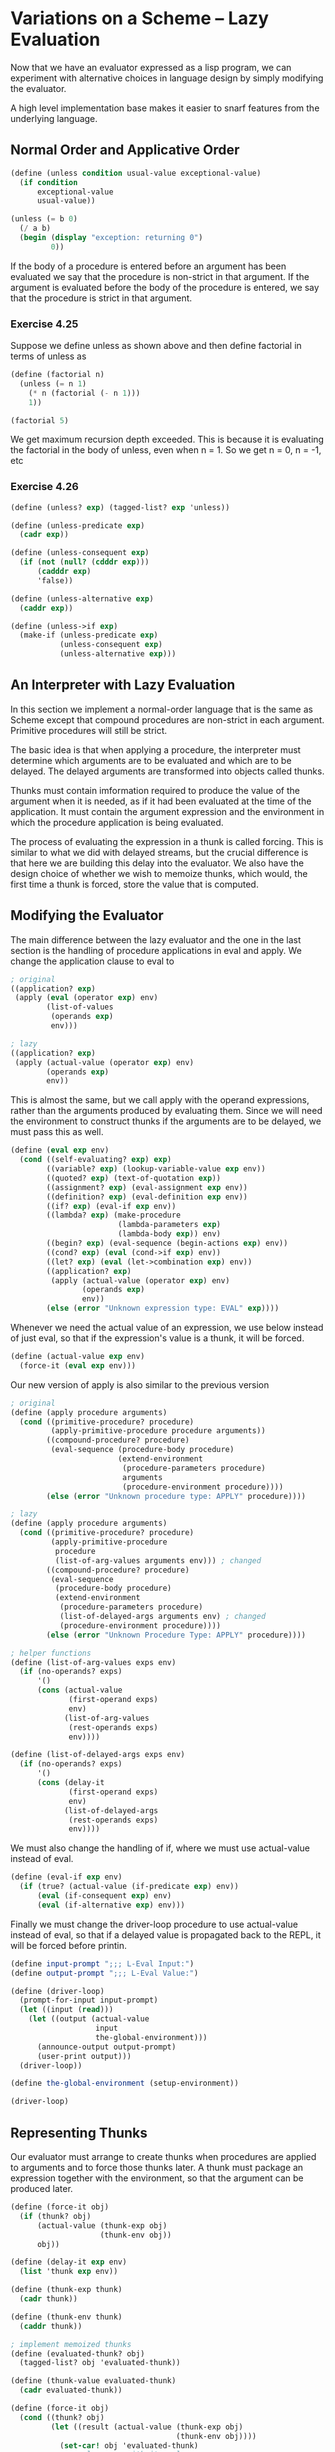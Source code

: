 * Variations on a Scheme -- Lazy Evaluation 
:PROPERTIES:
:header-args: :session scheme :results verbatim raw
:ARCHIVE:
:END:

Now that we have an evaluator expressed as a lisp program, we can experiment with alternative choices in language design by simply modifying the evaluator. 

A high level implementation base makes it easier to snarf features from the underlying language. 

** Normal Order and Applicative Order 

#+BEGIN_SRC scheme
(define (unless condition usual-value exceptional-value)
  (if condition
      exceptional-value
      usual-value))

(unless (= b 0)
  (/ a b)
  (begin (display "exception: returning 0")
         0))
#+END_SRC

If the body of a procedure is entered before an argument has been evaluated we say that the procedure is non-strict in that argument. If the argument is evaluated before the body of the procedure is entered, we say that the procedure is strict in that argument. 

*** Exercise 4.25 

Suppose we define unless as shown above and then define factorial in terms of unless as 

#+BEGIN_SRC scheme
(define (factorial n)
  (unless (= n 1)
    (* n (factorial (- n 1)))
    1))

(factorial 5)
#+END_SRC

We get maximum recursion depth exceeded. This is because it is evaluating the factorial in the body of unless, even when n = 1. So we get n = 0, n = -1, etc 

*** Exercise 4.26 

#+BEGIN_SRC scheme
(define (unless? exp) (tagged-list? exp 'unless))

(define (unless-predicate exp)
  (cadr exp))

(define (unless-consequent exp)
  (if (not (null? (cdddr exp)))
      (cadddr exp)
      'false))

(define (unless-alternative exp)
  (caddr exp))

(define (unless->if exp)
  (make-if (unless-predicate exp)
           (unless-consequent exp)
           (unless-alternative exp)))
#+END_SRC


** An Interpreter with Lazy Evaluation 

In this section we implement a normal-order language that is the same as Scheme except that compound procedures are non-strict in each argument. Primitive procedures will still be strict. 

The basic idea is that when applying a procedure, the interpreter must determine which arguments are to be evaluated and which are to be delayed. The delayed arguments are transformed into objects called thunks.  

Thunks must contain imformation required to produce the value of the argument when it is needed, as if it had been evaluated at the time of the application. It must contain the argument expression and the environment in which the procedure application is being evaluated. 

The process of evaluating the expression in a thunk is called forcing. This is similar to what we did with delayed streams, but the crucial difference is that here we are building this delay into the evaluator. We also have the design choice of whether we wish to memoize thunks, which would, the first time a thunk is forced, store the value that is computed. 

** Modifying the Evaluator 

The main difference between the lazy evaluator and the one in the last section is the handling of procedure applications in eval and apply. We change the application clause to eval to 

#+BEGIN_SRC scheme
; original
((application? exp)
 (apply (eval (operator exp) env)
        (list-of-values
         (operands exp)
         env)))

; lazy
((application? exp)
 (apply (actual-value (operator exp) env)
        (operands exp)
        env))

#+END_SRC

This is almost the same, but we call apply with the operand expressions, rather than the arguments produced by evaluating them. Since we will need the environment to construct thunks if the arguments are to be delayed, we must pass this as well. 

#+BEGIN_SRC scheme
(define (eval exp env)
  (cond ((self-evaluating? exp) exp)
        ((variable? exp) (lookup-variable-value exp env))
        ((quoted? exp) (text-of-quotation exp))
        ((assignment? exp) (eval-assignment exp env))
        ((definition? exp) (eval-definition exp env))
        ((if? exp) (eval-if exp env))
        ((lambda? exp) (make-procedure
                        (lambda-parameters exp)
                        (lambda-body exp)) env)
        ((begin? exp) (eval-sequence (begin-actions exp) env))
        ((cond? exp) (eval (cond->if exp) env))
        ((let? exp) (eval (let->combination exp) env))
        ((application? exp)
         (apply (actual-value (operator exp) env)
                (operands exp)
                env))
        (else (error "Unknown expression type: EVAL" exp))))
#+END_SRC

Whenever we need the actual value of an expression, we use below instead of just eval, so that if the expression's value is a thunk, it will be forced. 

#+BEGIN_SRC scheme
(define (actual-value exp env)
  (force-it (eval exp env)))
#+END_SRC

Our new version of apply is also similar to the previous version 

#+BEGIN_SRC scheme
; original
(define (apply procedure arguments)
  (cond ((primitive-procedure? procedure)
         (apply-primitive-procedure procedure arguments))
        ((compound-procedure? procedure)
         (eval-sequence (procedure-body procedure)
                        (extend-environment
                         (procedure-parameters procedure)
                         arguments
                         (procedure-environment procedure))))
        (else (error "Unknown procedure type: APPLY" procedure))))

; lazy 
(define (apply procedure arguments)
  (cond ((primitive-procedure? procedure)
         (apply-primitive-procedure
          procedure
          (list-of-arg-values arguments env))) ; changed
        ((compound-procedure? procedure)
         (eval-sequence
          (procedure-body procedure)
          (extend-environment
           (procedure-parameters procedure)
           (list-of-delayed-args arguments env) ; changed 
           (procedure-environment procedure))))
        (else (error "Unknown Procedure Type: APPLY" procedure))))

; helper functions
(define (list-of-arg-values exps env)
  (if (no-operands? exps)
      '()
      (cons (actual-value
             (first-operand exps)
             env)
            (list-of-arg-values
             (rest-operands exps)
             env))))

(define (list-of-delayed-args exps env)
  (if (no-operands? exps)
      '()
      (cons (delay-it
             (first-operand exps)
             env)
            (list-of-delayed-args
             (rest-operands exps)
             env))))
#+END_SRC

We must also change the handling of if, where we must use actual-value instead of eval. 

#+BEGIN_SRC scheme
(define (eval-if exp env)
  (if (true? (actual-value (if-predicate exp) env))
      (eval (if-consequent exp) env)
      (eval (if-alternative exp) env)))
#+END_SRC

Finally we must change the driver-loop procedure to use actual-value instead of eval, so that if a delayed value is propagated back to the REPL, it will be forced before printin. 

#+BEGIN_SRC scheme
(define input-prompt ";;; L-Eval Input:")
(define output-prompt ";;; L-Eval Value:")

(define (driver-loop)
  (prompt-for-input input-prompt)
  (let ((input (read)))
    (let ((output (actual-value
                   input
                   the-global-environment)))
      (announce-output output-prompt)
      (user-print output)))
  (driver-loop))

(define the-global-environment (setup-environment))

(driver-loop)
#+END_SRC

** Representing Thunks 

Our evaluator must arrange to create thunks when procedures are applied to arguments and to force those thunks later. A thunk must package an expression together with the environment, so that the argument can be produced later. 

#+BEGIN_SRC scheme
(define (force-it obj)
  (if (thunk? obj)
      (actual-value (thunk-exp obj)
                    (thunk-env obj))
      obj))

(define (delay-it exp env)
  (list 'thunk exp env))

(define (thunk-exp thunk)
  (cadr thunk))

(define (thunk-env thunk)
  (caddr thunk))

; implement memoized thunks
(define (evaluated-thunk? obj)
  (tagged-list? obj 'evaluated-thunk))

(define (thunk-value evaluated-thunk)
  (cadr evaluated-thunk))

(define (force-it obj)
  (cond ((thunk? obj)
         (let ((result (actual-value (thunk-exp obj)
                                     (thunk-env obj))))
           (set-car! obj 'evaluated-thunk)
           ;; replace exp with its value
           (set-car! (cdr obj) result)
           ;; forget unneeded env
           (set-cdr! (cdr obj) '())
           result))
        ((evaluated-thunk? obj)
         (thunk-value obj))
        (else obj)))
#+END_SRC
